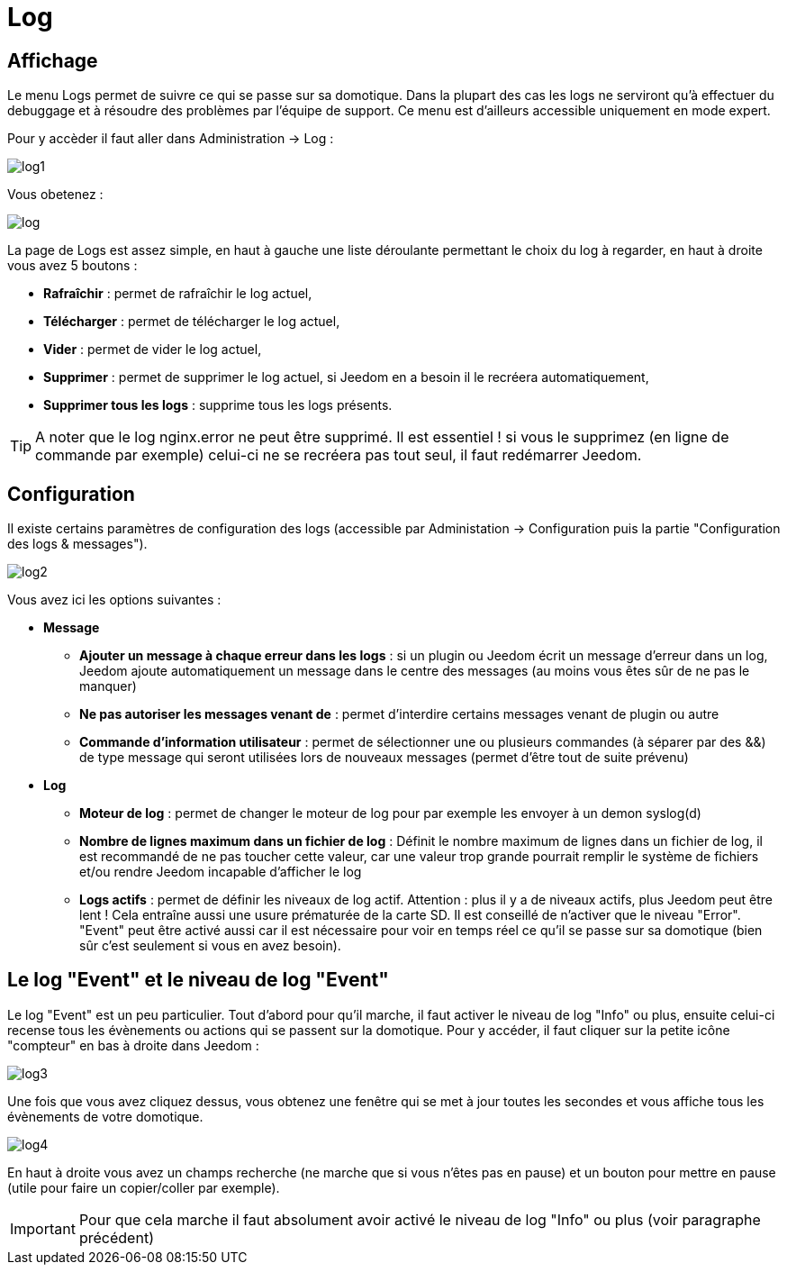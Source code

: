 = Log

== Affichage

Le menu Logs permet de suivre ce qui se passe sur sa domotique. Dans la plupart des cas les logs ne serviront qu'à effectuer du debuggage et à résoudre des problèmes par l'équipe de support. Ce menu est d'ailleurs accessible uniquement en mode expert.

Pour y accèder il faut aller dans Administration -> Log : 

image::../images/log1.JPG[]

Vous obetenez : 

image::../images/log.JPG[]

La page de Logs est assez simple, en haut à gauche une liste déroulante permettant le choix du log à regarder, en haut à droite vous avez 5 boutons :

* *Rafraîchir* : permet de rafraîchir le log actuel,
* *Télécharger* : permet de télécharger le log actuel,
* *Vider* : permet de vider le log actuel,
* *Supprimer* : permet de supprimer le log actuel, si Jeedom en a besoin il le recréera automatiquement,
* *Supprimer tous les logs* : supprime tous les logs présents.

[TIP]
A noter que le log nginx.error ne peut être supprimé. Il est essentiel ! si vous le supprimez (en ligne de commande par exemple) celui-ci ne se recréera pas tout seul, il faut redémarrer Jeedom.

== Configuration

Il existe certains paramètres de configuration des logs (accessible par Administation -> Configuration puis la partie "Configuration des logs & messages").

image::../images/log2.JPG[]

Vous avez ici les options suivantes :

* *Message*
** *Ajouter un message à chaque erreur dans les logs* : si un plugin ou Jeedom écrit un message d'erreur dans un log, Jeedom ajoute automatiquement un message dans le centre des messages (au moins vous êtes sûr de ne pas le manquer)
** *Ne pas autoriser les messages venant de* : permet d'interdire certains messages venant de plugin ou autre
** *Commande d'information utilisateur* : permet de sélectionner une ou plusieurs commandes (à séparer par des &&) de type message qui seront utilisées lors de nouveaux messages (permet d'être tout de suite prévenu)
* *Log* 
** *Moteur de log* : permet de changer le moteur de log pour par exemple les envoyer à un demon syslog(d)
** *Nombre de lignes maximum dans un fichier de log* : Définit le nombre maximum de lignes dans un fichier de log, il est recommandé de ne pas toucher cette valeur, car une valeur trop grande pourrait remplir le système de fichiers et/ou rendre Jeedom incapable d'afficher le log
** *Logs actifs* : permet de définir les niveaux de log actif. Attention : plus il y a de niveaux actifs, plus Jeedom peut être lent ! Cela entraîne aussi une usure prématurée de la carte SD. Il est conseillé de n'activer que le niveau "Error". "Event" peut être activé aussi car il est nécessaire pour voir en temps réel ce qu'il se passe sur sa domotique (bien sûr c'est seulement si vous en avez besoin).

== Le log "Event" et le niveau de log "Event"

Le log "Event" est un peu particulier. Tout d'abord pour qu'il marche, il faut activer le niveau de log "Info" ou plus, ensuite celui-ci recense tous les évènements ou actions qui se passent sur la domotique. Pour y accéder, il faut cliquer sur la petite icône "compteur" en bas à droite dans Jeedom : 

image::../images/log3.JPG[]

Une fois que vous avez cliquez dessus, vous obtenez une fenêtre qui se met à jour toutes les secondes et vous affiche tous les évènements de votre domotique.

image::../images/log4.JPG[]

En haut à droite vous avez un champs recherche (ne marche que si vous n'êtes pas en pause) et un bouton pour mettre en pause (utile pour faire un copier/coller par exemple).

[IMPORTANT]
Pour que cela marche il faut absolument avoir activé le niveau de log "Info" ou plus (voir paragraphe précédent)